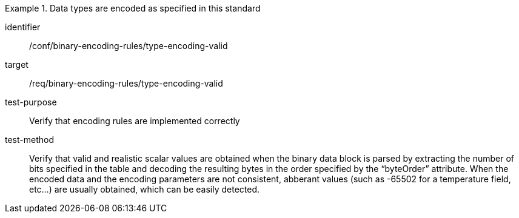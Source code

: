 [abstract_test]
.Data types are encoded as specified in this standard
====
[%metadata]
identifier:: /conf/binary-encoding-rules/type-encoding-valid

target:: /req/binary-encoding-rules/type-encoding-valid

test-purpose:: Verify that encoding rules are implemented correctly

test-method:: Verify that valid and realistic scalar values are obtained when the binary data block is parsed by extracting the number of bits specified in the table and decoding the resulting bytes in the order specified by the “byteOrder” attribute. When the encoded data and the encoding parameters are not consistent, abberant values (such as -65502 for a temperature field, etc…) are usually obtained, which can be easily detected.
====
